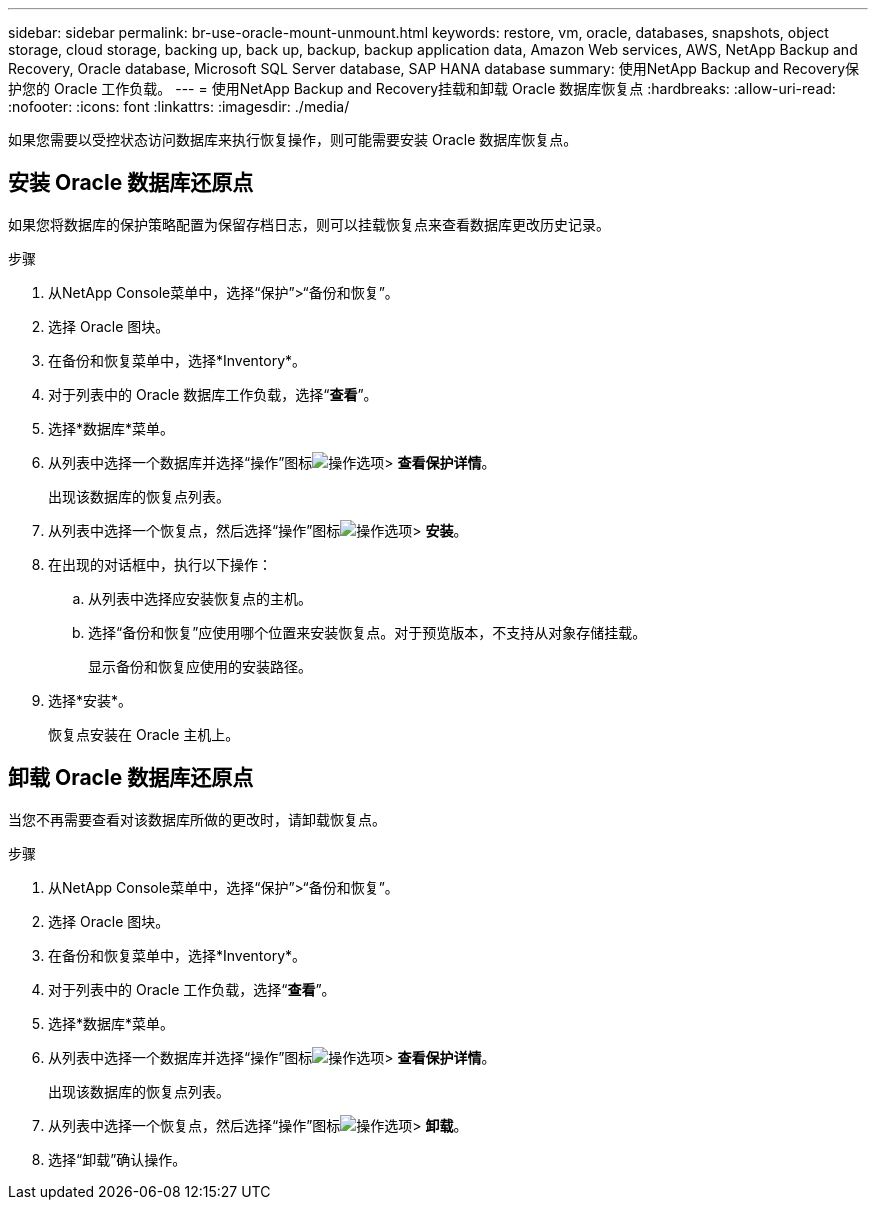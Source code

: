 ---
sidebar: sidebar 
permalink: br-use-oracle-mount-unmount.html 
keywords: restore, vm, oracle, databases, snapshots, object storage, cloud storage, backing up, back up, backup, backup application data, Amazon Web services, AWS, NetApp Backup and Recovery, Oracle database, Microsoft SQL Server database, SAP HANA database 
summary: 使用NetApp Backup and Recovery保护您的 Oracle 工作负载。 
---
= 使用NetApp Backup and Recovery挂载和卸载 Oracle 数据库恢复点
:hardbreaks:
:allow-uri-read: 
:nofooter: 
:icons: font
:linkattrs: 
:imagesdir: ./media/


[role="lead"]
如果您需要以受控状态访问数据库来执行恢复操作，则可能需要安装 Oracle 数据库恢复点。



== 安装 Oracle 数据库还原点

如果您将数据库的保护策略配置为保留存档日志，则可以挂载恢复点来查看数据库更改历史记录。

.步骤
. 从NetApp Console菜单中，选择“保护”>“备份和恢复”。
. 选择 Oracle 图块。
. 在备份和恢复菜单中，选择*Inventory*。
. 对于列表中的 Oracle 数据库工作负载，选择“*查看*”。
. 选择*数据库*菜单。
. 从列表中选择一个数据库并选择“操作”图标image:../media/icon-action.png["操作选项"]> *查看保护详情*。
+
出现该数据库的恢复点列表。

. 从列表中选择一个恢复点，然后选择“操作”图标image:../media/icon-action.png["操作选项"]> *安装*。
. 在出现的对话框中，执行以下操作：
+
.. 从列表中选择应安装恢复点的主机。
.. 选择“备份和恢复”应使用哪个位置来安装恢复点。对于预览版本，不支持从对象存储挂载。
+
显示备份和恢复应使用的安装路径。



. 选择*安装*。
+
恢复点安装在 Oracle 主机上。





== 卸载 Oracle 数据库还原点

当您不再需要查看对该数据库所做的更改时，请卸载恢复点。

.步骤
. 从NetApp Console菜单中，选择“保护”>“备份和恢复”。
. 选择 Oracle 图块。
. 在备份和恢复菜单中，选择*Inventory*。
. 对于列表中的 Oracle 工作负载，选择“*查看*”。
. 选择*数据库*菜单。
. 从列表中选择一个数据库并选择“操作”图标image:../media/icon-action.png["操作选项"]> *查看保护详情*。
+
出现该数据库的恢复点列表。

. 从列表中选择一个恢复点，然后选择“操作”图标image:../media/icon-action.png["操作选项"]> *卸载*。
. 选择“卸载”确认操作。

